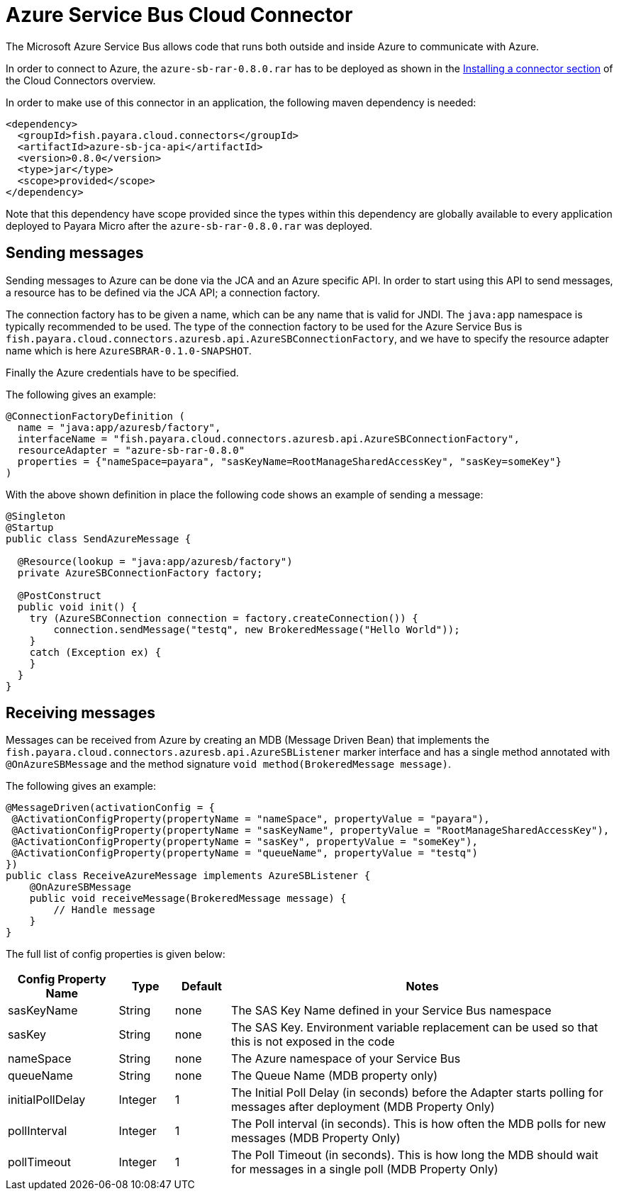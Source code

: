 = Azure Service Bus Cloud Connector

The Microsoft Azure Service Bus allows code that runs both outside and inside
Azure to communicate with Azure.

In order to connect to Azure, the `azure-sb-rar-0.8.0.rar` has to
be deployed as shown in the xref:/Technical Documentation/Ecosystem/Connector Suites/Cloud Connectors/Overview.adoc#Installing-a-connector[
Installing a connector section] of the Cloud Connectors overview.

In order to make use of this connector in an application, the following maven dependency is needed:

[source,XML]
----
<dependency>
  <groupId>fish.payara.cloud.connectors</groupId>
  <artifactId>azure-sb-jca-api</artifactId>
  <version>0.8.0</version>
  <type>jar</type>
  <scope>provided</scope>
</dependency>
----

Note that this dependency have scope provided since the types within this
dependency are globally available to every application deployed to Payara Micro
after the `azure-sb-rar-0.8.0.rar` was deployed.

== Sending messages

Sending messages to Azure can be done via the JCA and an Azure specific API. In
order to start using this API to send messages, a resource has to be defined via
the JCA API; a connection factory.

The connection factory has to be given a name, which can be any name that is
valid for JNDI. The `java:app` namespace is typically recommended to be used.
The type of the connection factory to be used for the Azure Service Bus is 
`fish.payara.cloud.connectors.azuresb.api.AzureSBConnectionFactory`, and we have
to specify the resource adapter name which is here `AzureSBRAR-0.1.0-SNAPSHOT`.

Finally the Azure credentials have to be specified. 

The following gives an example:

[source,Java]
----
@ConnectionFactoryDefinition ( 
  name = "java:app/azuresb/factory",
  interfaceName = "fish.payara.cloud.connectors.azuresb.api.AzureSBConnectionFactory",
  resourceAdapter = "azure-sb-rar-0.8.0"
  properties = {"nameSpace=payara", "sasKeyName=RootManageSharedAccessKey", "sasKey=someKey"}
)
----

With the above shown definition in place the following code shows an example of sending a message:

[source,Java]
----
@Singleton
@Startup
public class SendAzureMessage {
 
  @Resource(lookup = "java:app/azuresb/factory")
  private AzureSBConnectionFactory factory;
 
  @PostConstruct
  public void init() {
    try (AzureSBConnection connection = factory.createConnection()) {
        connection.sendMessage("testq", new BrokeredMessage("Hello World"));
    }
    catch (Exception ex) {
    }
  }
}
----

== Receiving messages
Messages can be received from Azure by creating an MDB (Message Driven Bean)
that implements the `fish.payara.cloud.connectors.azuresb.api.AzureSBListener`
marker interface and has a single method annotated with `@OnAzureSBMessage`
and the method signature `void method(BrokeredMessage message)`.

The following gives an example:

[source,Java]
----
@MessageDriven(activationConfig = {
 @ActivationConfigProperty(propertyName = "nameSpace", propertyValue = "payara"), 
 @ActivationConfigProperty(propertyName = "sasKeyName", propertyValue = "RootManageSharedAccessKey"), 
 @ActivationConfigProperty(propertyName = "sasKey", propertyValue = "someKey"), 
 @ActivationConfigProperty(propertyName = "queueName", propertyValue = "testq") 
})
public class ReceiveAzureMessage implements AzureSBListener {
    @OnAzureSBMessage
    public void receiveMessage(BrokeredMessage message) {
        // Handle message
    }
}
----

The full list of config properties is given below:

[cols="2,1,1,7",options="header"]
|===
|Config Property Name
|Type
|Default
|Notes

|sasKeyName
|String
|none
|The SAS Key Name defined in your Service Bus namespace

|sasKey
|String
|none
|The SAS Key. Environment variable replacement can be used so that this is not
exposed in the code

|nameSpace
|String
|none
|The Azure namespace of your Service Bus

|queueName
|String
|none
|The Queue Name (MDB property only)

|initialPollDelay
|Integer
|1
|The Initial Poll Delay (in seconds) before the Adapter starts polling for
messages after deployment (MDB Property Only)

|pollInterval
|Integer
|1
|The Poll interval (in seconds). This is how often the MDB polls for new
messages (MDB Property Only)

|pollTimeout
|Integer
|1
|The Poll Timeout (in seconds). This is how long the MDB should wait for
messages in a single poll (MDB Property Only)

|===

